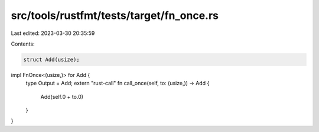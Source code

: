 src/tools/rustfmt/tests/target/fn_once.rs
=========================================

Last edited: 2023-03-30 20:35:59

Contents:

.. code-block:: rs

    struct Add(usize);

impl FnOnce<(usize,)> for Add {
    type Output = Add;
    extern "rust-call" fn call_once(self, to: (usize,)) -> Add {
        Add(self.0 + to.0)
    }
}


